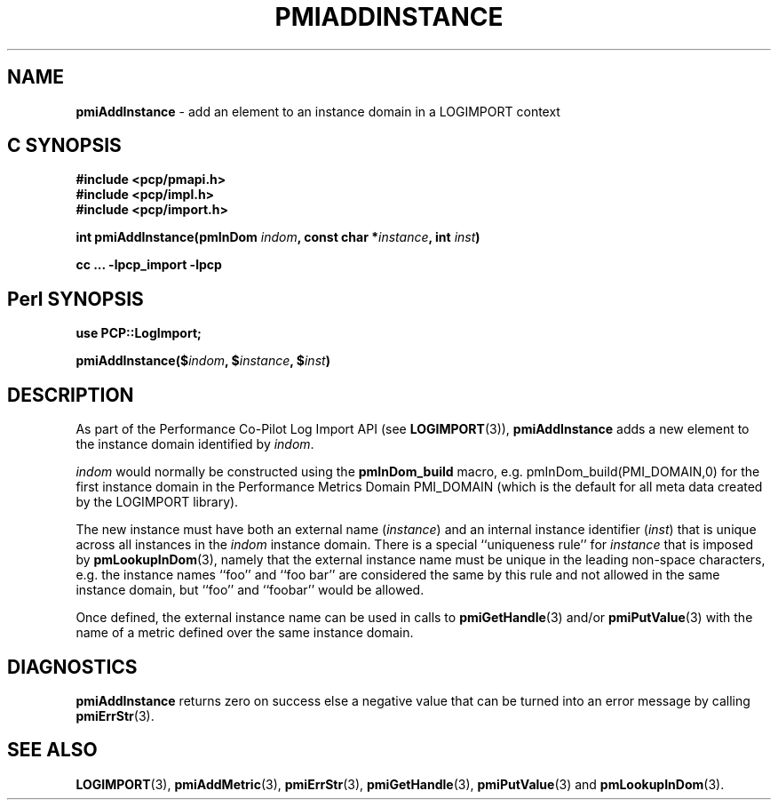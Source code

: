 '\"macro stdmacro
.\"
.\" Copyright (c) 2010 Ken McDonell.  All Rights Reserved.
.\" 
.\" This program is free software; you can redistribute it and/or modify it
.\" under the terms of the GNU General Public License as published by the
.\" Free Software Foundation; either version 2 of the License, or (at your
.\" option) any later version.
.\" 
.\" This program is distributed in the hope that it will be useful, but
.\" WITHOUT ANY WARRANTY; without even the implied warranty of MERCHANTABILITY
.\" or FITNESS FOR A PARTICULAR PURPOSE.  See the GNU General Public License
.\" for more details.
.\" 
.\"
.TH PMIADDINSTANCE 3 "" "Performance Co-Pilot"
.SH NAME
\f3pmiAddInstance\f1 \- add an element to an instance domain in a LOGIMPORT context
.SH "C SYNOPSIS"
.ft 3
#include <pcp/pmapi.h>
.br
#include <pcp/impl.h>
.br
#include <pcp/import.h>
.sp
int pmiAddInstance(pmInDom \fIindom\fP, const char *\fIinstance\fP, int \fIinst\fP)
.sp
cc ... \-lpcp_import \-lpcp
.ft 1
.SH "Perl SYNOPSIS"
.ft 3
use PCP::LogImport;
.sp
pmiAddInstance($\fIindom\fP, $\fIinstance\fP, $\fIinst\fP)
.ft 1
.SH DESCRIPTION
As part of the Performance Co-Pilot Log Import API (see
.BR LOGIMPORT (3)),
.B pmiAddInstance
adds a new element to the instance domain identified by
.IR indom .
.PP
.I indom
would normally be constructed using the
.B pmInDom_build
macro, e.g. pmInDom_build(PMI_DOMAIN,0) for the first instance domain
in the Performance Metrics Domain PMI_DOMAIN
(which is the default for all meta data created by the LOGIMPORT library).
.PP
The new instance must have both an external name (\c
.IR instance )
and an internal instance identifier (\c
.IR inst )
that is unique across all instances in the
.I indom
instance domain.
There is a special ``uniqueness rule'' for
.I instance
that is imposed by
.BR pmLookupInDom (3),
namely that the external instance name must be unique in the leading
non-space characters, e.g. the instance names ``foo'' and ``foo bar''
are considered the same by this rule and not allowed in the same
instance domain, but ``foo'' and ``foobar'' would be allowed.
.PP
Once defined, the external instance name can be used in calls to
.BR pmiGetHandle (3)
and/or
.BR pmiPutValue (3)
with the name of a metric defined over the same instance domain.
.SH DIAGNOSTICS
.B pmiAddInstance
returns zero on success else a negative value that can be turned into an
error message by calling
.BR pmiErrStr (3).
.SH SEE ALSO
.BR LOGIMPORT (3),
.BR pmiAddMetric (3),
.BR pmiErrStr (3),
.BR pmiGetHandle (3),
.BR pmiPutValue (3)
and
.BR pmLookupInDom (3).
